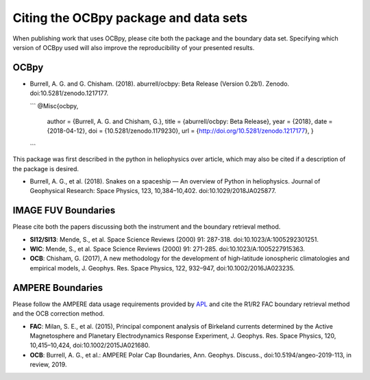 Citing the OCBpy package and data sets
======================================

When publishing work that uses OCBpy, please cite both the package and the
boundary data set.  Specifying which version of OCBpy used will also improve
the reproducibility of your presented results.

OCBpy
-----

* Burrell, A. G. and G. Chisham. (2018). aburrell/ocbpy:
  Beta Release (Version 0.2b1). Zenodo. doi:10.5281/zenodo.1217177.

  ```
  @Misc{ocbpy,
        author = {Burrell, A. G. and Chisham, G.},
	title  = {aburrell/ocbpy: Beta Release},
	year   = {2018},
	date   = {2018-04-12},
	doi    = {10.5281/zenodo.1179230},
	url    = {http://doi.org/10.5281/zenodo.1217177},
	}
  ```

This package was first described in the python in heliophysics over article,
which may also be cited if a description of the package is desired.

* Burrell, A. G., et al. (2018). Snakes on a spaceship — An overview of Python
  in heliophysics. Journal of Geophysical Research: Space Physics, 123,
  10,384–10,402. doi:10.1029/2018JA025877.

IMAGE FUV Boundaries
--------------------

Please cite both the papers discussing both the instrument and the boundary
retrieval method.

* **SI12/SI13**: Mende, S., et al. Space Science Reviews (2000) 91: 287-318.
  doi:10.1023/A:1005292301251.
* **WIC**: Mende, S., et al. Space Science Reviews (2000) 91: 271-285.
  doi:10.1023/A:1005227915363.
* **OCB**: Chisham, G. (2017), A new methodology for the development of
  high‐latitude ionospheric climatologies and empirical models,
  J. Geophys. Res. Space Physics, 122, 932–947, doi:10.1002/2016JA023235.

AMPERE Boundaries
-----------------

Please follow the AMPERE data usage requirements provided by
`APL <http://ampere.jhuapl.edu/AMPERE-README.pdf>`_ and cite the R1/R2 FAC
boundary retrieval method and the OCB correction method.

* **FAC**: Milan, S. E., et al. (2015), Principal component analysis of
  Birkeland currents determined by the Active Magnetosphere and Planetary
  Electrodynamics Response Experiment, J. Geophys. Res. Space Physics, 120,
  10,415–10,424, doi:10.1002/2015JA021680.
* **OCB**: Burrell, A. G., et al.: AMPERE Polar Cap Boundaries, Ann. Geophys.
  Discuss., doi:10.5194/angeo-2019-113, in review, 2019.
